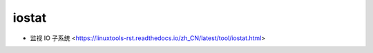.. iostat:

iostat
======

* 监视 IO 子系统 <https://linuxtools-rst.readthedocs.io/zh_CN/latest/tool/iostat.html>
